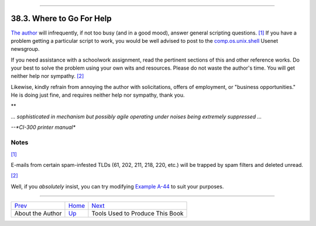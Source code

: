 +----------------------------------+------------------------+----------------------------+
| Advanced Bash-Scripting Guide:   |
+==================================+========================+============================+
| `Prev <aboutauthor.html>`_       | Chapter 38. Endnotes   | `Next <toolsused.html>`_   |
+----------------------------------+------------------------+----------------------------+

--------------

38.3. Where to Go For Help
==========================

`The author <mailto:thegrendel.abs@gmail.com>`_ will infrequently, if
not too busy (and in a good mood), answer general scripting questions.
`[1] <wherehelp.html#FTN.AEN21123>`_ If you have a problem getting a
particular script to work, you would be well advised to post to the
`comp.os.unix.shell <news:comp.unix.shell>`_ Usenet newsgroup.

If you need assistance with a schoolwork assignment, read the pertinent
sections of this and other reference works. Do your best to solve the
problem using your own wits and resources. Please do not waste the
author's time. You will get neither help nor sympathy.
`[2] <wherehelp.html#FTN.AEN21128>`_

Likewise, kindly refrain from annoying the author with solicitations,
offers of employment, or "business opportunities." He is doing just
fine, and requires neither help nor sympathy, thank you.

**

*... sophisticated in mechanism but possibly agile operating under
noises being extremely suppressed ...*

*--*CI-300 printer manual**

Notes
~~~~~

`[1] <wherehelp.html#AEN21123>`_

E-mails from certain spam-infested TLDs (61, 202, 211, 218, 220, etc.)
will be trapped by spam filters and deleted unread.

`[2] <wherehelp.html#AEN21128>`_

Well, if you *absolutely* insist, you can try modifying `Example
A-44 <contributed-scripts.html#HOMEWORK>`_ to suit your purposes.

--------------

+------------------------------+-------------------------+-----------------------------------+
| `Prev <aboutauthor.html>`_   | `Home <index.html>`_    | `Next <toolsused.html>`_          |
+------------------------------+-------------------------+-----------------------------------+
| About the Author             | `Up <endnotes.html>`_   | Tools Used to Produce This Book   |
+------------------------------+-------------------------+-----------------------------------+

